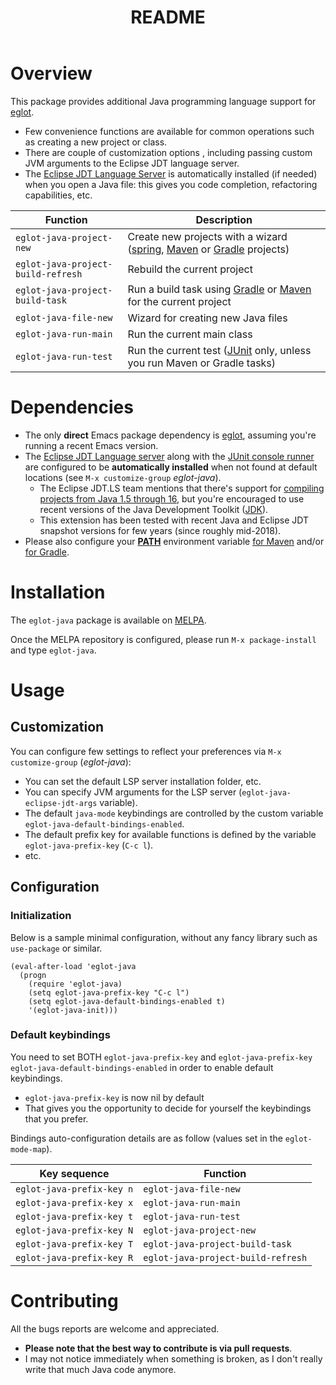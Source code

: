 #+TITLE: README

[[https://melpa.org/#/eglot-java][file:https://melpa.org/packages/eglot-java-badge.svg]]

* Overview

This package provides additional Java programming language support for [[https://github.com/joaotavora/eglot][eglot]].
- Few convenience functions are available for common operations such as creating a new project or class.
- There are couple of customization options , including passing custom JVM arguments to the Eclipse JDT language server.
- The [[https://github.com/eclipse/eclipse.jdt.ls][Eclipse JDT Language Server]] is automatically installed (if needed) when you open a Java file: this gives you code completion, refactoring capabilities, etc.

|------------------------------------+-------------------------------------------------------------------------|
| Function                           | Description                                                             |
|------------------------------------+-------------------------------------------------------------------------|
| =eglot-java-project-new=           | Create new projects with a wizard ([[https://start.spring.io/][spring]], [[https://maven.apache.org/][Maven]] or [[https://gradle.org/][Gradle]] projects)    |
| =eglot-java-project-build-refresh= | Rebuild the current project                                             |
| =eglot-java-project-build-task=    | Run a build task using [[https://gradle.org/][Gradle]] or [[https://maven.apache.org/][Maven]] for the current project          |
| =eglot-java-file-new=              | Wizard for creating new Java files                                      |
| =eglot-java-run-main=              | Run the current main class                                              |
| =eglot-java-run-test=              | Run the current test ([[https://junit.org/junit5/][JUnit]] only, unless you run Maven or Gradle tasks) |
|------------------------------------+-------------------------------------------------------------------------|

* Dependencies

- The only *direct* Emacs package dependency is [[https://github.com/joaotavora/eglot][eglot]], assuming you're running a recent Emacs version.
- The [[https://projects.eclipse.org/projects/eclipse.jdt.ls/downloads][Eclipse JDT Language server]] along with the [[https://mvnrepository.com/artifact/org.junit.platform/junit-platform-console-standalone][JUnit console runner]] are configured to be *automatically installed* when not found at default locations (see =M-x customize-group= /eglot-java/).
  - The Eclipse JDT.LS team mentions that there's support for [[https://github.com/eclipse/eclipse.jdt.ls#features][compiling projects from Java 1.5 through 16]], but you're encouraged to use recent versions of the Java Development Toolkit ([[https://www.oracle.com/java/technologies/downloads/][JDK]]).
  - This extension has been tested with recent Java and Eclipse JDT snapshot versions for few years (since roughly mid-2018).
- Please also configure your *[[https://www.java.com/en/download/help/path.html][PATH]]* environment variable [[https://www.tutorialspoint.com/maven/maven_environment_setup.htm][for Maven]] and/or [[https://docs.gradle.org/current/userguide/installation.html][for Gradle]].

* Installation

The =eglot-java= package is available on [[https://melpa.org/#/getting-started][MELPA]].

Once the MELPA repository is configured, please run =M-x package-install= and type =eglot-java=.

* Usage

** Customization

You can configure few settings to reflect your preferences via =M-x customize-group= (/eglot-java/):
- You can set the default LSP server installation folder, etc.
- You can specify JVM arguments for the LSP server (=eglot-java-eclipse-jdt-args= variable).
- The default =java-mode= keybindings are controlled by the custom variable =eglot-java-default-bindings-enabled=.
- The default prefix key for available functions is defined by the variable =eglot-java-prefix-key= (=C-c l=).
- etc.

** Configuration

*** Initialization

Below is a sample minimal configuration, without any fancy library such as =use-package= or similar.

#+begin_src elisp
  (eval-after-load 'eglot-java
    (progn
      (require 'eglot-java)
      (setq eglot-java-prefix-key "C-c l")
      (setq eglot-java-default-bindings-enabled t)
      '(eglot-java-init)))
#+end_src

*** Default keybindings

You need to set BOTH =eglot-java-prefix-key= and =eglot-java-prefix-key= =eglot-java-default-bindings-enabled= in order to enable default keybindings.
- =eglot-java-prefix-key= is now nil by default
- That gives you the opportunity to decide for yourself the keybindings that you prefer.

Bindings auto-configuration details are as follow (values set in the =eglot-mode-map=).

|---------------------------+------------------------------------|
| Key sequence              | Function                           |
|---------------------------+------------------------------------|
| =eglot-java-prefix-key n= | =eglot-java-file-new=              |
| =eglot-java-prefix-key x= | =eglot-java-run-main=              |
| =eglot-java-prefix-key t= | =eglot-java-run-test=              |
| =eglot-java-prefix-key N= | =eglot-java-project-new=           |
| =eglot-java-prefix-key T= | =eglot-java-project-build-task=    |
| =eglot-java-prefix-key R= | =eglot-java-project-build-refresh= |
|---------------------------+------------------------------------|


* Contributing

All the bugs reports are welcome and appreciated.
- *Please note that the best way to contribute is via pull requests*.
- I may not notice immediately when something is broken, as I don't really write that much Java code anymore.
